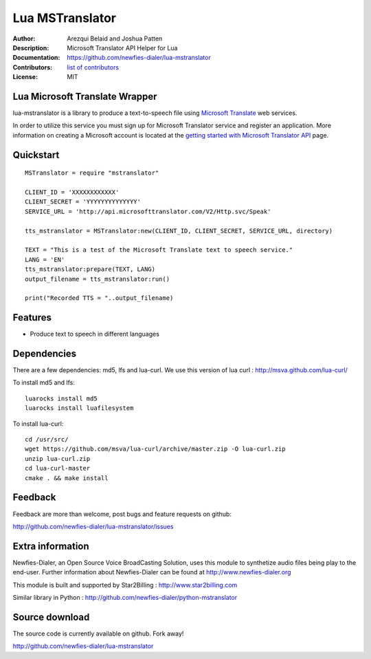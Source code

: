 ================
Lua MSTranslator
================

:Author: Arezqui Belaid and Joshua Patten
:Description: Microsoft Translator API Helper for Lua
:Documentation: https://github.com/newfies-dialer/lua-mstranslator
:Contributors: `list of contributors <https://github.com/newfies-dialer/lua-mstranslator/graphs/contributors>`_
:License: MIT

.. image:: https://img.shields.io/travis/newfies-dialer/lua-mstranslator.svg
        :target: https://travis-ci.org/newfies-dialer/lua-mstranslator



Lua Microsoft Translate Wrapper
-------------------------------

lua-mstranslator is a library to produce a text-to-speech file using `Microsoft Translate`_ web services.

In order to utilize this service you must sign up for Microsoft Translator service and register an application. More information on creating a Microsoft account is located at the `getting started with Microsoft Translator API`_ page.


Quickstart
----------

::

    MSTranslator = require "mstranslator"

    CLIENT_ID = 'XXXXXXXXXXXX'
    CLIENT_SECRET = 'YYYYYYYYYYYYYY'
    SERVICE_URL = 'http://api.microsofttranslator.com/V2/Http.svc/Speak'

    tts_mstranslator = MSTranslator:new(CLIENT_ID, CLIENT_SECRET, SERVICE_URL, directory)

    TEXT = "This is a test of the Microsoft Translate text to speech service."
    LANG = 'EN'
    tts_mstranslator:prepare(TEXT, LANG)
    output_filename = tts_mstranslator:run()

    print("Recorded TTS = "..output_filename)


Features
--------

* Produce text to speech in different languages

Dependencies
------------

There are a few dependencies: md5, lfs and lua-curl.
We use this version of lua curl : http://msva.github.com/lua-curl/

To install md5 and lfs::

    luarocks install md5
    luarocks install luafilesystem


To install lua-curl::

    cd /usr/src/
    wget https://github.com/msva/lua-curl/archive/master.zip -O lua-curl.zip
    unzip lua-curl.zip
    cd lua-curl-master
    cmake . && make install


Feedback
--------

Feedback are more than welcome, post bugs and feature requests on github:

http://github.com/newfies-dialer/lua-mstranslator/issues


Extra information
-----------------

Newfies-Dialer, an Open Source Voice BroadCasting Solution, uses this module to synthetize audio files being play to the end-user.
Further information about Newfies-Dialer can be found at http://www.newfies-dialer.org

This module is built and supported by Star2Billing : http://www.star2billing.com

Similar library in Python : http://github.com/newfies-dialer/python-mstranslator


Source download
---------------

The source code is currently available on github. Fork away!

http://github.com/newfies-dialer/lua-mstranslator


.. _Microsoft Translate: http://www.microsoft.com/en-us/translator/translatorapi.aspx
.. _getting started with Microsoft Translator API: https://www.microsoft.com/en-us/translator/getstarted.aspx
